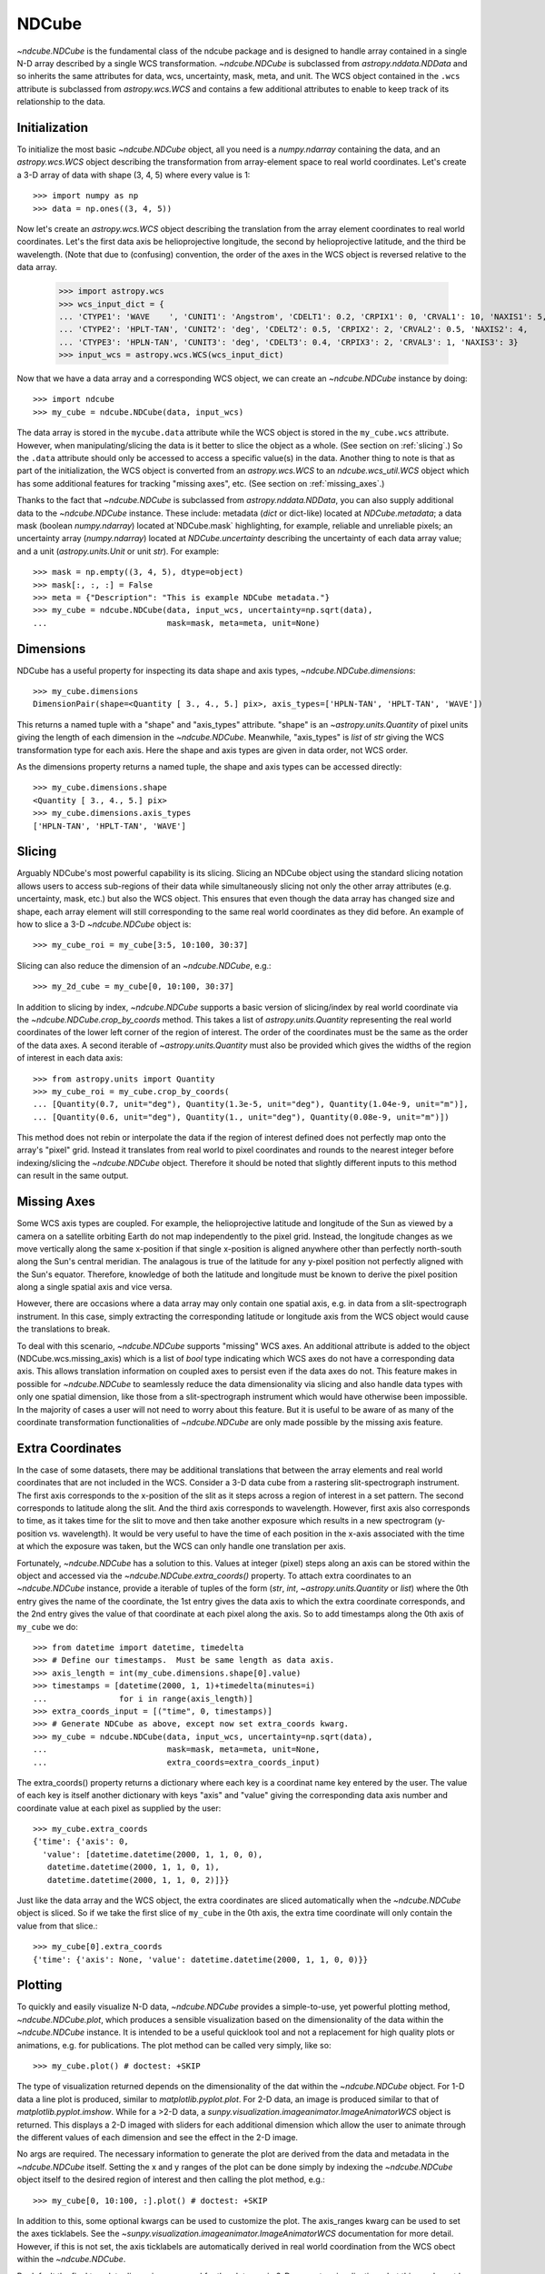 ======
NDCube
======

`~ndcube.NDCube` is the fundamental class of the ndcube package and is designed
to handle array contained in a single N-D array described by a single
WCS transformation.  `~ndcube.NDCube` is subclassed from `astropy.nddata.NDData`
and so inherits the same attributes for data, wcs, uncertainty, mask,
meta, and unit.  The WCS object contained in the ``.wcs`` attribute is
subclassed from `astropy.wcs.WCS` and contains a few additional
attributes to enable to keep track of its relationship to the data.

Initialization
--------------

To initialize the most basic `~ndcube.NDCube` object, all you need is a
`numpy.ndarray` containing the data, and an `astropy.wcs.WCS` object
describing the transformation from array-element space to real world
coordinates.  Let's create a 3-D array of data with shape (3, 4, 5)
where every value is 1::

  >>> import numpy as np
  >>> data = np.ones((3, 4, 5))

Now let's create an `astropy.wcs.WCS` object describing the
translation from the array element coordinates to real world
coordinates.  Let's the first data axis be helioprojective longitude,
the second by helioprojective latitude, and the third be wavelength.
(Note that due to (confusing) convention, the order of the axes in the
WCS object is reversed relative to the data array.

  >>> import astropy.wcs
  >>> wcs_input_dict = {
  ... 'CTYPE1': 'WAVE    ', 'CUNIT1': 'Angstrom', 'CDELT1': 0.2, 'CRPIX1': 0, 'CRVAL1': 10, 'NAXIS1': 5,
  ... 'CTYPE2': 'HPLT-TAN', 'CUNIT2': 'deg', 'CDELT2': 0.5, 'CRPIX2': 2, 'CRVAL2': 0.5, 'NAXIS2': 4,
  ... 'CTYPE3': 'HPLN-TAN', 'CUNIT3': 'deg', 'CDELT3': 0.4, 'CRPIX3': 2, 'CRVAL3': 1, 'NAXIS3': 3}
  >>> input_wcs = astropy.wcs.WCS(wcs_input_dict)

Now that we have a data array and a corresponding WCS object, we can
create an `~ndcube.NDCube` instance by doing::

  >>> import ndcube
  >>> my_cube = ndcube.NDCube(data, input_wcs)

The data array is stored in the ``mycube.data`` attribute while the
WCS object is stored in the ``my_cube.wcs`` attribute.  However, when
manipulating/slicing the data is it better to slice the object as a
whole.  (See section on :ref:`slicing`.)  So the ``.data`` attribute
should only be accessed to access a specific value(s) in the data.
Another thing to note is that as part of the initialization, the WCS
object is converted from an `astropy.wcs.WCS` to an
`ndcube.wcs_util.WCS` object which has some additional features for
tracking "missing axes", etc. (See section on :ref:`missing_axes`.)

Thanks to the fact that `~ndcube.NDCube` is subclassed from
`astropy.nddata.NDData`, you can also supply additional data to the
`~ndcube.NDCube` instance.  These include: metadata (`dict` or
dict-like) located at `NDCube.metadata`; a data mask
(boolean `numpy.ndarray`) located at`NDCube.mask` highlighting, for
example, reliable and unreliable pixels; an uncertainty array
(`numpy.ndarray`) located at `NDCube.uncertainty` describing the
uncertainty of each data array value;  and a unit
(`astropy.units.Unit` or unit `str`). For example::

  >>> mask = np.empty((3, 4, 5), dtype=object)
  >>> mask[:, :, :] = False
  >>> meta = {"Description": "This is example NDCube metadata."}
  >>> my_cube = ndcube.NDCube(data, input_wcs, uncertainty=np.sqrt(data),
  ...                         mask=mask, meta=meta, unit=None) 


Dimensions
----------

NDCube has a useful property for inspecting its data shape and
axis types, `~ndcube.NDCube.dimensions`::

  >>> my_cube.dimensions
  DimensionPair(shape=<Quantity [ 3., 4., 5.] pix>, axis_types=['HPLN-TAN', 'HPLT-TAN', 'WAVE'])

This returns a named tuple with a "shape" and "axis_types" attribute.
"shape" is an `~astropy.units.Quantity` of pixel units giving the
length of each dimension in the `~ndcube.NDCube`.  Meanwhile,
"axis_types" is `list` of `str` giving the WCS transformation type for
each axis. Here the shape and axis types are given in data order, not
WCS order.

As the dimensions property returns a named tuple, the shape and axis
types can be accessed directly::

  >>> my_cube.dimensions.shape
  <Quantity [ 3., 4., 5.] pix>
  >>> my_cube.dimensions.axis_types
  ['HPLN-TAN', 'HPLT-TAN', 'WAVE']

.. _slicing:

Slicing
-------

Arguably NDCube's most powerful capability is its slicing.  Slicing an
NDCube object using the standard slicing notation allows users to
access sub-regions of their data while simultaneously slicing not only
the other array attributes (e.g. uncertainty, mask, etc.) but also the
WCS object.  This ensures that even though the data array has changed
size and shape, each array element will still corresponding to the
same real world coordinates as they did before.  An example of how to
slice a 3-D `~ndcube.NDCube` object is::

  >>> my_cube_roi = my_cube[3:5, 10:100, 30:37]

Slicing can also reduce the dimension of an `~ndcube.NDCube`, e.g.::

  >>> my_2d_cube = my_cube[0, 10:100, 30:37]

In addition to slicing by index, `~ndcube.NDCube` supports a basic
version of slicing/index by real world coordinate via the
`~ndcube.NDCube.crop_by_coords` method.  This takes a list of
`astropy.units.Quantity` representing the real world coordinates of
the lower left corner of the region of interest.  The order of the
coordinates must be the same as the order of the data axes.  A second
iterable of `~astropy.units.Quantity` must also be provided which gives
the widths of the region of interest in each data axis::

  >>> from astropy.units import Quantity
  >>> my_cube_roi = my_cube.crop_by_coords(
  ... [Quantity(0.7, unit="deg"), Quantity(1.3e-5, unit="deg"), Quantity(1.04e-9, unit="m")],
  ... [Quantity(0.6, unit="deg"), Quantity(1., unit="deg"), Quantity(0.08e-9, unit="m")])

This method does not rebin or interpolate the data if the region of interest
defined does not perfectly map onto the array's "pixel" grid.  Instead
it translates from real world to pixel coordinates and rounds to the
nearest integer before indexing/slicing the `~ndcube.NDCube` object.
Therefore it should be noted that slightly different inputs to this
method can result in the same output.

.. _missing_axes:

Missing Axes
------------

Some WCS axis types are coupled.  For example, the helioprojective
latitude and longitude of the Sun as viewed by a camera on a satellite
orbiting Earth do not map independently to the pixel grid.  Instead,
the longitude changes as we move vertically along the same x-position
if that single x-position is aligned anywhere other than perfectly
north-south along the Sun's central meridian.  The analagous is true
of the latitude for any y-pixel position not perfectly aligned with
the Sun's equator. Therefore, knowledge of both the latitude and
longitude must be known to derive the pixel position along a single
spatial axis and vice versa.

However, there are occasions where a data array may only contain one
spatial axis, e.g. in data from a slit-spectrograph instrument.  In
this case, simply extracting the corresponding latitude or longitude
axis from the WCS object would cause the translations to break.

To deal with this scenario, `~ndcube.NDCube` supports "missing" WCS axes.  An
additional attribute is added to the object (NDCube.wcs.missing_axis) which
is a list of `bool` type indicating which WCS axes do not have a
corresponding data axis.  This allows translation information on
coupled axes to persist even if the data axes do not.  This feature
makes in possible for `~ndcube.NDCube` to seamlessly reduce the data
dimensionality via slicing and also handle data types with only one
spatial dimension, like those from a slit-spectrograph instrument
which would have otherwise been impossible.  In the majority of cases
a user will not need to worry about this feature.  But it is useful to
be aware of as many of the coordinate transformation functionalities
of `~ndcube.NDCube` are only made possible by the missing axis feature.

Extra Coordinates
-----------------

In the case of some datasets, there may be additional translations
that between the array elements and real world coordinates that are
not included in the WCS.  Consider a 3-D data cube from a rastering
slit-spectrograph instrument.  The first axis corresponds to the
x-position of the slit as it steps across a region of interest in a
set pattern.  The second corresponds to latitude along the slit.  And
the third axis corresponds to wavelength.  However, first axis also
corresponds to time, as it takes time for the slit to move and then
take another exposure which results in a new spectrogram (y-position
vs. wavelength). It would be very useful to have the time of each
position in the x-axis associated with the time at which the exposure
was taken, but the WCS can only handle one translation per axis.

Fortunately, `~ndcube.NDCube` has a solution to this.  Values at
integer (pixel) steps along an axis can be stored within the object
and accessed via the `~ndcube.NDCube.extra_coords()` property. To
attach extra coordinates to an `~ndcube.NDCube` instance, provide a
iterable of tuples of the form (`str`, `int`, `~astropy.units.Quantity`
or `list`) where the 0th entry gives the name of the coordinate, the
1st entry gives the data axis to which the extra coordinate
corresponds, and the 2nd entry gives the value of that coordinate at
each pixel along the axis.  So to add timestamps along the 0th axis of
``my_cube`` we do:: 

  >>> from datetime import datetime, timedelta
  >>> # Define our timestamps.  Must be same length as data axis.
  >>> axis_length = int(my_cube.dimensions.shape[0].value)
  >>> timestamps = [datetime(2000, 1, 1)+timedelta(minutes=i)
  ...               for i in range(axis_length)]
  >>> extra_coords_input = [("time", 0, timestamps)]
  >>> # Generate NDCube as above, except now set extra_coords kwarg.
  >>> my_cube = ndcube.NDCube(data, input_wcs, uncertainty=np.sqrt(data),
  ...                         mask=mask, meta=meta, unit=None,
  ...                         extra_coords=extra_coords_input)

The extra_coords() property returns a dictionary where each key
is a coordinat name key entered by the user.  The value of each key is
itself another dictionary with keys "axis" and "value" giving the
corresponding data axis number and coordinate value at each pixel as
supplied by the user::

  >>> my_cube.extra_coords
  {'time': {'axis': 0,
    'value': [datetime.datetime(2000, 1, 1, 0, 0),
     datetime.datetime(2000, 1, 1, 0, 1),
     datetime.datetime(2000, 1, 1, 0, 2)]}}

Just like the data array and the WCS object, the extra coordinates are
sliced automatically when the `~ndcube.NDCube` object is sliced.  So
if we take the first slice of ``my_cube`` in the 0th axis, the extra
time coordinate will only contain the value from that slice.::

  >>> my_cube[0].extra_coords
  {'time': {'axis': None, 'value': datetime.datetime(2000, 1, 1, 0, 0)}}

Plotting
--------

To quickly and easily visualize N-D data, `~ndcube.NDCube` provides a
simple-to-use, yet powerful plotting method, `~ndcube.NDCube.plot`,
which produces a sensible visualization based on the dimensionality of
the data within the `~ndcube.NDCube` instance.  It is intended to be a
useful quicklook tool and not a replacement for high quality plots or
animations, e.g. for publications.  The plot method can be called very
simply, like so::

  >>> my_cube.plot() # doctest: +SKIP

The type of visualization returned depends on the dimensionality of
the dat within the `~ndcube.NDCube` object.  For 1-D data a line plot
is produced, similar to `matplotlib.pyplot.plot`.  For 2-D data, an
image is produced similar to that of `matplotlib.pyplot.imshow`.
While for a >2-D data, a
`sunpy.visualization.imageanimator.ImageAnimatorWCS` object is
returned.  This displays a 2-D imaged with sliders for each additional
dimension which allow the user to animate through the different values
of each dimension and see the effect in the 2-D image.

No args are required.  The necessary information to generate the plot
are derived from the data and metadata in the `~ndcube.NDCube`
itself. Setting the x and y ranges of the plot can be done simply by
indexing the `~ndcube.NDCube` object itself to the desired region of
interest and then calling the plot method, e.g.::

  >>> my_cube[0, 10:100, :].plot() # doctest: +SKIP

In addition to this, some optional kwargs can be used to customize the
plot.  The axis_ranges kwarg can be used to set the axes ticklabels.  See the
`~sunpy.visualization.imageanimator.ImageAnimatorWCS` documentation for
more detail.  However, if this is not set, the axis ticklabels are
automatically derived in real world coordination from the WCS obect
within the `~ndcube.NDCube`.

By default the final two data dimensions are used for the plot
axes in 2-D or greater visualizations, but this can be set by the user
using the images_axes kwarg::

  >>> my_cube.plot(image_axes=[0,1]) # doctest: +SKIP

where the first entry in the list gives the index of the data index to
go on the x-axis, and the second entry gives the index of the data
index to go on the y-axis.

In addition, the units of the axes or the data can be set by the
unit_x_axis, unit_y_axis, unit kwargs.  However, if not set, these are
derived from the `~ndcube.NDCube` wcs and unit attributes.

Coordinate Transformations
--------------------------

The fundamental point the WCS system is the ability to easily
translate between pixel and real world coordinates.  For this purpose, 
`~ndcube.NDCube` provides convenience wrappers for the better known
astropy functions, `astropy.wcs.WCS.all_pix2world` and
`astropy.wcs.WCS.all_world2pix`. These are
`~ndcube.NDCube.pixel_to_world` and `~ndcube.NDCube.world_to_pixel`.
It is highly recommended that when using `~ndcube.NDCube` these
convenience wrappers are used rather than the original astropy
functions for a few reasons. For example, they can track house-keeping
data, are aware of "missing" WCS axis, are unit-aware, etc.

To use `~ndcube.NDCube.pixel_to_world`, simply input a list of
`~astropy.units.Quantity` objects with pixel units. Each
`~astropy.units.Quantity` corresponds to an axis so the number of
`~astropy.units.Quantity` objects should equal the number of data
axes.  Also, the order of the quantities should correspond to the
data axes' order, not the WCS order.  The nth element of each
`~astropy.units.Quantity` describes the pixel coordinate in each axis
of the nth pixel to be transformed. For example, if we wanted to
transform the pixel coordinates of the pixel (2, 3, 4) in ``my_cube``
we would do::

  >>> import astropy.units as u
  >>> real_world_coords = my_cube.pixel_to_world(
  ... [Quantity([2], unit=u.pix), Quantity([3], unit=u.pix), Quantity([4], unit=u.pix)])

To convert two pixels with pixel coordinates (2, 3, 4) and (5, 6, 7),
we would call pixel_to_world like so::

  >>> real_world_coords = my_cube.pixel_to_world(
  [Quantity([2, 5], unit=u.pix), Quantity([3, 6], unit=u.pix), Quantity([4, 7], unit=u.pix)])

As can be seen, since each `~astropy.units.Quantity` describes a
different pixel coordinate of the same number of pixels, the lengths
of each `~astropy.units.Quantity` must be the same.

`~ndcube.NDCube.pixel_to_world` returns a similar list of Quantities
as to those that were input, except that they are now in real world
coordinates::

  >>> real_world_coords
  [<Quantity [ 1.40006967, 2.6002542 ] deg>,
   <Quantity [ 1.49986193, 2.99724799] deg>,
   <Quantity [  1.10000000e-09,  1.16000000e-09] m>]

The exact units used are defined within the `~ndcube.NDCube`
instance's `~ndcube.wcs_util.WCS` object.  Once again, the coordinates
of the nth pixel is given by the nth elements from each of the
`~astropy.units.Quantity` objects returned.

Using `~ndcube.NDCube.world_to_pixel` to convert real world
coordinates to pixel coordinates is exactly the same, but in reverse.
This time the input `~astropy.units.Quantity` objects must be in real
world coordinates compatible with those defined in the
`~ndcube.NDCube` instance's `~ndcube.wcs_util.WCS` object.  The output
is a list of `~astropy.units.Quantity` objects in pixel units is
returned::

  >>> pixel_coords = my_cube.world_to_pixel(
  ... [Quantity(1.40006967, unit="deg"), Quantity(1.49986193, unit="deg"),
  ...  Quantity(1.10000000e-09,  unit="m")])
  >>> pixel_coords
  [<Quantity 2.0000000101029034 pix>,
   <Quantity 2.9999999961693913 pix>,
   <Quantity 3.999999999999993 pix>]

Both `~ndcube.NDCube.pixel_to_world` and
`~ndcube.NDCube.world_to_pixel` have an additional optional kwarg,
origin, whose default is 0.  This is the same as the origin arg in
`~astropy.wcs.WCS.all_pix2world` and `~astropy.wcs.WCS.all_world2pix`
and defines whether the WCS translation is 0-based (C) or 1-based
(FORTRAN).  Changing this kwarg will result in the pixel coordinates
being offset by 1.  In most cases, the approriate setting will be
origin=0, but 1-based may be required for writing the WCS translations
to a FITS header.
